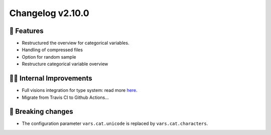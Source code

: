 Changelog v2.10.0
-----------------

🎉 Features
^^^^^^^^^^^
- Restructured the overview for categorical variables.
- Handling of compressed files
- Option for random sample
- Restructure categorical variable overview

👷‍♂️ Internal Improvements
^^^^^^^^^^^^^^^^^^^^^^^^^^^
- Full visions integration for type system: read more `here <https://github.com/dylan-profiler/visions>`_.
- Migrate from Travis CI to Github Actions...

🚨 Breaking changes
^^^^^^^^^^^^^^^^^^^
- The configuration parameter ``vars.cat.unicode`` is replaced by ``vars.cat.characters``.
